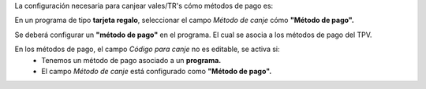 La configuración necesaria para canjear vales/TR's cómo métodos de pago es:

En un programa de tipo **tarjeta regalo**, seleccionar el campo `Método de canje` cómo **"Método de pago".**

.. image:: pos_loyalty_redeem_payment/static/img/redeemMethod.png
   :width: 300
   :alt: config

Se deberá configurar un **"método de pago"** en el programa. El cual se asocia a los métodos de pago del TPV.

.. image:: pos_loyalty_redeem_payment/static/img/paymentMethod.png
   :width: 300
   :alt: config


En los métodos de pago, el campo `Código para canje` no es editable, se activa si:
 - Tenemos un método de pago asociado a un **programa.**
 - El campo `Método de canje` está configurado como **"Método de pago".**
